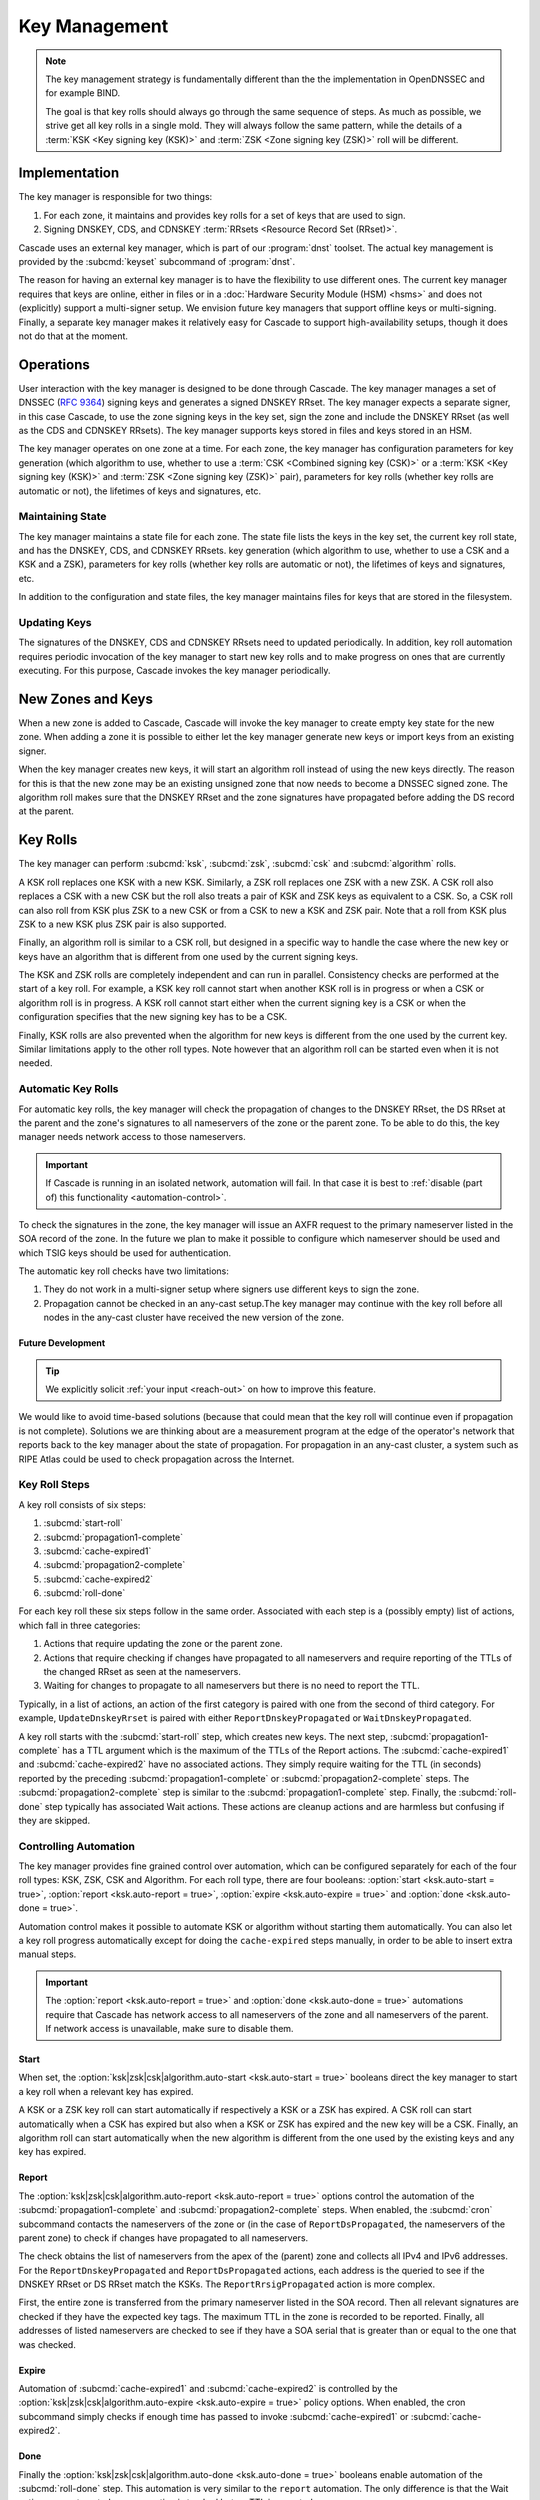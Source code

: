 Key Management
==============

.. note:: The key management strategy is fundamentally different than the
   the implementation in OpenDNSSEC and for example BIND. 
   
   The goal is that key rolls should always go through the same sequence of 
   steps. As much as possible, we strive get all key rolls in a single mold.
   They will always follow the same pattern, while the details of a 
   :term:`KSK <Key signing key (KSK)>` and :term:`ZSK <Zone signing key 
   (ZSK)>` roll will be different.

Implementation
--------------

The key manager is responsible for two things: 

1. For each zone, it maintains and provides key rolls for a set of keys that
   are used to sign. 
2. Signing DNSKEY, CDS, and CDNSKEY :term:`RRsets <Resource Record Set
   (RRset)>`.

Cascade uses an external key manager, which is part of our :program:`dnst` 
toolset. The actual key management is provided by the :subcmd:`keyset` 
subcommand of :program:`dnst`.

The reason for having an external key manager is to have the flexibility to
use different ones. The current key manager requires that keys are online,
either in files or in a :doc:`Hardware Security Module (HSM) <hsms>` and does
not (explicitly) support a multi-signer setup. We envision future key
managers that support offline keys or multi-signing. Finally, a separate key
manager makes it relatively easy for Cascade to support high-availability
setups, though it does not do that at the moment.

Operations
----------

User interaction with the key manager is designed to be done through Cascade.
The key manager manages a set of DNSSEC (:RFC:`9364`) signing keys and
generates a signed DNSKEY RRset. The key manager expects a separate signer,
in this case Cascade, to use the zone signing keys in the key set, sign the
zone and include the DNSKEY RRset (as well as the CDS and CDNSKEY RRsets).
The key manager supports keys stored in files and keys stored in an HSM.

The key manager operates on one zone at a time. For each zone, the key
manager has configuration parameters for key generation (which algorithm to
use, whether to use a :term:`CSK <Combined signing key (CSK)>` or a
:term:`KSK <Key signing key (KSK)>` and :term:`ZSK <Zone signing key (ZSK)>`
pair), parameters for key rolls (whether key rolls are automatic or not), the
lifetimes of keys and signatures, etc. 

Maintaining State
"""""""""""""""""

The key manager maintains a state file for each zone. The state file lists
the keys in the key set, the current key roll state, and has the DNSKEY, CDS,
and CDNSKEY RRsets. key generation (which algorithm to use, whether to use a
CSK and a KSK and a ZSK), parameters for key rolls (whether key rolls are
automatic or not), the lifetimes of keys and signatures, etc.

In addition to the configuration and state files, the key manager maintains
files for keys that are stored in the filesystem.

Updating Keys 
"""""""""""""

The signatures of the DNSKEY, CDS and CDNSKEY RRsets need to updated
periodically. In addition, key roll automation requires periodic invocation
of the key manager to start new key rolls and to make progress on ones that
are currently executing. For this purpose, Cascade invokes the key manager
periodically.

New Zones and Keys 
------------------

When a new zone is added to Cascade, Cascade will invoke the key manager
to create empty key state for the new zone.
When adding a zone it is possible to either let the key manager generate new
keys or import keys from an existing signer.

When the key manager creates new keys, it will start an algorithm roll instead
of using the new keys directly.
The reason for this is that the new zone may be an existing unsigned zone
that now needs to become a DNSSEC signed zone.
The algorithm roll makes sure that the DNSKEY RRset and the zone signatures
have propagated before adding the DS record at the parent.

Key Rolls
---------

The key manager can perform :subcmd:`ksk`, :subcmd:`zsk`, :subcmd:`csk` and 
:subcmd:`algorithm` rolls.
   
A KSK roll replaces one KSK with a new KSK. Similarly, a ZSK roll replaces
one ZSK with a new ZSK. A CSK roll also replaces a CSK with a new CSK but the
roll also treats a pair of KSK and ZSK keys as equivalent to a CSK. So, a CSK
roll can also roll from KSK plus ZSK to a new CSK or from a CSK to new a KSK
and ZSK pair. Note that a roll from KSK plus ZSK to a new KSK plus ZSK pair
is also supported.

Finally, an algorithm roll is similar to a CSK roll, but designed in a
specific way to handle the case where the new key or keys have an algorithm
that is different from one used by the current signing keys.

The KSK and ZSK rolls are completely independent and can run in parallel.
Consistency checks are performed at the start of a key roll. For example, a
KSK key roll cannot start when another KSK roll is in progress or when a CSK
or algorithm roll is in progress. A KSK roll cannot start either when the
current signing key is a CSK or when the configuration specifies that the new
signing key has to be a CSK.

Finally, KSK rolls are also prevented when the algorithm for new keys is
different from the one used by the current key. Similar limitations apply to
the other roll types. Note however that an algorithm roll can be started even
when it is not needed.

Automatic Key Rolls
"""""""""""""""""""
  
For automatic key rolls, the key manager will check the propagation of
changes to the DNSKEY RRset, the DS RRset at the parent and the zone's
signatures to all nameservers of the zone or the parent zone. To be able to
do this, the key manager needs network access to those nameservers. 

.. important:: If Cascade is running in an isolated network, automation will
   fail. In that case it is best to :ref:`disable (part of) this 
   functionality <automation-control>`. 

To check the signatures in the zone, the key manager will issue an AXFR
request to the primary nameserver listed in the SOA record of the zone. In
the future we plan to make it possible to configure which nameserver should
be used and which TSIG keys should be used for authentication.

The automatic key roll checks have two limitations:

1. They do not work in a multi-signer setup where signers use different keys
   to sign the zone.
2. Propagation cannot be checked in an any-cast setup.The key manager may
   continue with the key roll before all nodes in the any-cast
   cluster have received the new version of the zone.

Future Development
~~~~~~~~~~~~~~~~~~

.. tip:: We explicitly solicit :ref:`your input <reach-out>` on how to 
   improve this feature.

We would like to avoid time-based solutions (because that could mean that
the key roll will continue even if propagation is not complete). 
Solutions we are thinking about are a measurement program at the edge of
the operator's network that reports back to the key manager about the state
of propagation.
For propagation in an any-cast cluster, a system such as RIPE Atlas could be
used to check propagation across the Internet.

Key Roll Steps
""""""""""""""

A key roll consists of six steps:

1. :subcmd:`start-roll`
2. :subcmd:`propagation1-complete`
3. :subcmd:`cache-expired1`
4. :subcmd:`propagation2-complete`
5. :subcmd:`cache-expired2`
6. :subcmd:`roll-done`
   
For each key roll these six steps follow in the same order.
Associated with each step is a (possibly empty) list of actions, which fall 
in three categories:

1. Actions that require updating the zone or the parent zone.
2. Actions that require checking if changes have propagated to all
   nameservers and require reporting of the TTLs of the changed RRset as seen
   at the nameservers.
3. Waiting for changes to propagate to all nameservers but there is no need
   to report the TTL.

Typically, in a list of actions, an action of the first category is paired
with one from the second of third category.
For example, ``UpdateDnskeyRrset`` is paired with either
``ReportDnskeyPropagated`` or ``WaitDnskeyPropagated``.

A key roll starts with the :subcmd:`start-roll` step, which creates new keys.
The next step, :subcmd:`propagation1-complete` has a TTL argument which is
the maximum of the TTLs of the Report actions. The :subcmd:`cache-expired1`
and :subcmd:`cache-expired2` have no associated actions. They simply require
waiting for the TTL (in seconds) reported by the preceding
:subcmd:`propagation1-complete` or :subcmd:`propagation2-complete` steps. The
:subcmd:`propagation2-complete` step is similar to the
:subcmd:`propagation1-complete` step. Finally, the :subcmd:`roll-done` step
typically has associated Wait actions. These actions are cleanup actions and
are harmless but confusing if they are skipped.

.. _automation-control:

Controlling Automation
""""""""""""""""""""""

The key manager provides fine grained control over automation, which can be
configured separately for each of the four roll types: KSK, ZSK, CSK and
Algorithm. For each roll type, there are four booleans: 
:option:`start <ksk.auto-start = true>`, 
:option:`report <ksk.auto-report = true>`,
:option:`expire <ksk.auto-expire = true>` and 
:option:`done <ksk.auto-done = true>`.

Automation control makes it possible to automate KSK or algorithm without
starting them automatically. You can also let a key roll progress
automatically except for doing the ``cache-expired`` steps manually, in order
to be able to insert extra manual steps.

.. important:: The :option:`report <ksk.auto-report = true>` and 
   :option:`done <ksk.auto-done = true>` automations require that Cascade has
   network access to all nameservers of the zone and all nameservers of the 
   parent. If network access is unavailable, make sure to disable them.

Start
~~~~~

When set, the 
:option:`ksk|zsk|csk|algorithm.auto-start <ksk.auto-start = true>` booleans 
direct the key manager to start a key roll when a relevant key has expired.

A KSK or a ZSK key roll can start automatically if respectively a KSK or a
ZSK has expired. A CSK roll can start automatically when a CSK has expired
but also when a KSK or ZSK has expired and the new key will be a CSK.
Finally, an algorithm roll can start automatically when the new algorithm is
different from the one used by the existing keys and any key has expired.

Report
~~~~~~

The :option:`ksk|zsk|csk|algorithm.auto-report <ksk.auto-report = true>`
options control the automation of the :subcmd:`propagation1-complete` and
:subcmd:`propagation2-complete` steps. When enabled, the :subcmd:`cron` 
subcommand contacts the nameservers of the zone or (in the case of
``ReportDsPropagated``, the nameservers of the parent zone) to check if
changes have propagated to all nameservers. 

The check obtains the list of nameservers from the apex of the (parent) zone
and collects all IPv4 and IPv6 addresses. For the ``ReportDnskeyPropagated``
and ``ReportDsPropagated`` actions, each address is the queried to see if the
DNSKEY RRset or DS RRset match the KSKs. The ``ReportRrsigPropagated`` action
is more complex. 

First, the entire zone is transferred from the primary nameserver listed in
the SOA record. Then all relevant signatures are checked if they have the
expected key tags. The maximum TTL in the zone is recorded to be reported.
Finally, all addresses of listed nameservers are checked to see if they have
a SOA serial that is greater than or equal to the one that was checked.

Expire
~~~~~~

Automation of :subcmd:`cache-expired1` and :subcmd:`cache-expired2` is
controlled by the 
:option:`ksk|zsk|csk|algorithm.auto-expire <ksk.auto-expire = true>`
policy options. When enabled, the cron subcommand simply checks if enough
time has passed to invoke :subcmd:`cache-expired1` or
:subcmd:`cache-expired2`.

Done
~~~~

Finally the 
:option:`ksk|zsk|csk|algorithm.auto-done <ksk.auto-done = true>` booleans 
enable automation of the :subcmd:`roll-done` step. This automation is very
similar to the ``report`` automation. The only difference is that the Wait
actions are automated so propagation is tracked but no TTL is reported.

Importing Keys
--------------

The key manager supports importing existing keys. Both standalone public keys
as well as public/private key pairs can be imported. A standalone public key
can only be imported from a file whereas public/private key pairs can be
either files or references to keys stored in an HSM. 

.. note:: The public and private key either need to be both files or both 
   stored in an HSM.

There are three basic ways to import existing keys: 

1. A public-key stored in a file
2. A public/private key pair stored in files
3. A public/private key pair stored on an HSM

Public Key in a File
""""""""""""""""""""

A public key can only be imported from a file.
When the key is imported the name of the file is converted to a URL and stored in the key set and
the key will be included in the DNSKEY RRset.
This is useful for certain migrations and to manually implement a
multi-signer DNSSEC signing setup.
Note that automation does not work for this case.

Public/Private Key Pair in Files
""""""""""""""""""""""""""""""""

A public/private key pair can be imported from files.
It is sufficient to give the name of the file that holds the public key if
the filename ends in ``.key`` and the filename of the private key is the
same except that it ends in ``.private``.
If this is not the case then the private key filename must be specified
separately.

Public/Private Key Pair in an HSM
"""""""""""""""""""""""""""""""""

Importing a public/private key stored in an HSM requires specifying the KMIP
server ID, the ID of the public key, the ID of the private key, the
DNSSEC algorithm of the key and the flags (typically 256 for a ZSK and
257 for a KSK).

Ownership
"""""""""

Normally, the key manager assumes ownership of any keys it holds.
This means that when a key is deleted from the key set, the key manager
will also delete the files that hold the public and private keys or delete the
keys from the HSM that was used to create them.

For an imported public/private key pair this is considered too dangerous
because another signer may need the keys.
For this reason keys are imported in so-called ``decoupled`` state.
When a decoupled key is deleted, only the reference to the key is deleted
from the key set, the underlying keys are left untouched.
There is a :option:`--coupled` option to tell keyset to take ownership of the key.


